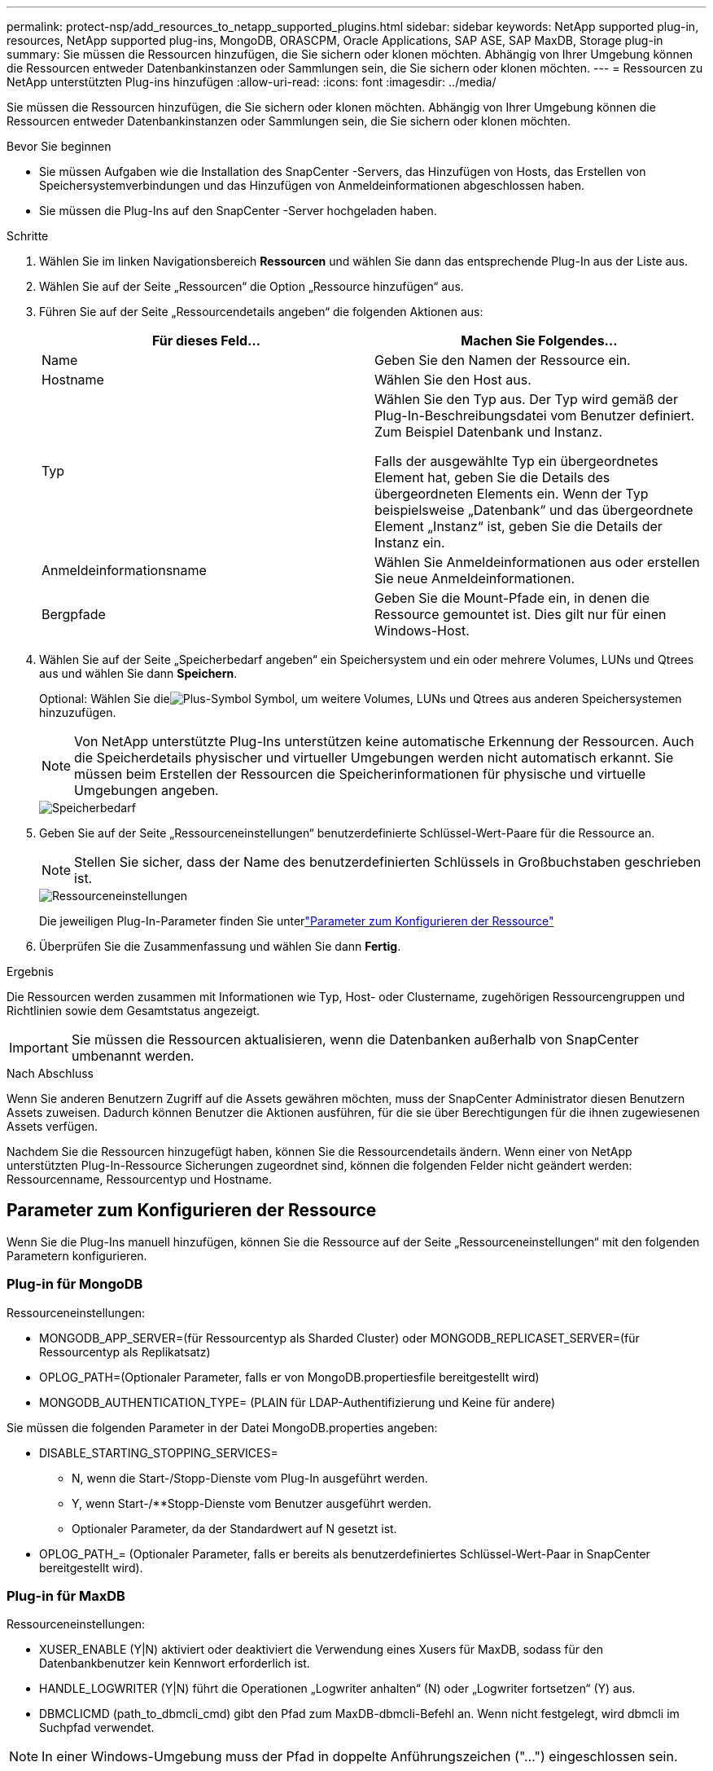 ---
permalink: protect-nsp/add_resources_to_netapp_supported_plugins.html 
sidebar: sidebar 
keywords: NetApp supported plug-in, resources, NetApp supported plug-ins, MongoDB, ORASCPM, Oracle Applications, SAP ASE, SAP MaxDB, Storage plug-in 
summary: Sie müssen die Ressourcen hinzufügen, die Sie sichern oder klonen möchten.  Abhängig von Ihrer Umgebung können die Ressourcen entweder Datenbankinstanzen oder Sammlungen sein, die Sie sichern oder klonen möchten. 
---
= Ressourcen zu NetApp unterstützten Plug-ins hinzufügen
:allow-uri-read: 
:icons: font
:imagesdir: ../media/


[role="lead"]
Sie müssen die Ressourcen hinzufügen, die Sie sichern oder klonen möchten.  Abhängig von Ihrer Umgebung können die Ressourcen entweder Datenbankinstanzen oder Sammlungen sein, die Sie sichern oder klonen möchten.

.Bevor Sie beginnen
* Sie müssen Aufgaben wie die Installation des SnapCenter -Servers, das Hinzufügen von Hosts, das Erstellen von Speichersystemverbindungen und das Hinzufügen von Anmeldeinformationen abgeschlossen haben.
* Sie müssen die Plug-Ins auf den SnapCenter -Server hochgeladen haben.


.Schritte
. Wählen Sie im linken Navigationsbereich *Ressourcen* und wählen Sie dann das entsprechende Plug-In aus der Liste aus.
. Wählen Sie auf der Seite „Ressourcen“ die Option „Ressource hinzufügen“ aus.
. Führen Sie auf der Seite „Ressourcendetails angeben“ die folgenden Aktionen aus:
+
|===
| Für dieses Feld... | Machen Sie Folgendes... 


 a| 
Name
 a| 
Geben Sie den Namen der Ressource ein.



 a| 
Hostname
 a| 
Wählen Sie den Host aus.



 a| 
Typ
 a| 
Wählen Sie den Typ aus.  Der Typ wird gemäß der Plug-In-Beschreibungsdatei vom Benutzer definiert.  Zum Beispiel Datenbank und Instanz.

Falls der ausgewählte Typ ein übergeordnetes Element hat, geben Sie die Details des übergeordneten Elements ein.  Wenn der Typ beispielsweise „Datenbank“ und das übergeordnete Element „Instanz“ ist, geben Sie die Details der Instanz ein.



 a| 
Anmeldeinformationsname
 a| 
Wählen Sie Anmeldeinformationen aus oder erstellen Sie neue Anmeldeinformationen.



 a| 
Bergpfade
 a| 
Geben Sie die Mount-Pfade ein, in denen die Ressource gemountet ist.  Dies gilt nur für einen Windows-Host.

|===
. Wählen Sie auf der Seite „Speicherbedarf angeben“ ein Speichersystem und ein oder mehrere Volumes, LUNs und Qtrees aus und wählen Sie dann *Speichern*.
+
Optional: Wählen Sie dieimage:../media/add_policy_from_resourcegroup.gif["Plus-Symbol"] Symbol, um weitere Volumes, LUNs und Qtrees aus anderen Speichersystemen hinzuzufügen.

+

NOTE: Von NetApp unterstützte Plug-Ins unterstützen keine automatische Erkennung der Ressourcen.  Auch die Speicherdetails physischer und virtueller Umgebungen werden nicht automatisch erkannt.  Sie müssen beim Erstellen der Ressourcen die Speicherinformationen für physische und virtuelle Umgebungen angeben.

+
image::../media/storage_footprint.png[Speicherbedarf]

. Geben Sie auf der Seite „Ressourceneinstellungen“ benutzerdefinierte Schlüssel-Wert-Paare für die Ressource an.
+

NOTE: Stellen Sie sicher, dass der Name des benutzerdefinierten Schlüssels in Großbuchstaben geschrieben ist.

+
image::../media/resource_settings.gif[Ressourceneinstellungen]

+
Die jeweiligen Plug-In-Parameter finden Sie unterlink:add_resources_to_netapp_supported_plugins.html#parameters-to-configure-the-resource["Parameter zum Konfigurieren der Ressource"]

. Überprüfen Sie die Zusammenfassung und wählen Sie dann *Fertig*.


.Ergebnis
Die Ressourcen werden zusammen mit Informationen wie Typ, Host- oder Clustername, zugehörigen Ressourcengruppen und Richtlinien sowie dem Gesamtstatus angezeigt.


IMPORTANT: Sie müssen die Ressourcen aktualisieren, wenn die Datenbanken außerhalb von SnapCenter umbenannt werden.

.Nach Abschluss
Wenn Sie anderen Benutzern Zugriff auf die Assets gewähren möchten, muss der SnapCenter Administrator diesen Benutzern Assets zuweisen.  Dadurch können Benutzer die Aktionen ausführen, für die sie über Berechtigungen für die ihnen zugewiesenen Assets verfügen.

Nachdem Sie die Ressourcen hinzugefügt haben, können Sie die Ressourcendetails ändern.  Wenn einer von NetApp unterstützten Plug-In-Ressource Sicherungen zugeordnet sind, können die folgenden Felder nicht geändert werden: Ressourcenname, Ressourcentyp und Hostname.



== Parameter zum Konfigurieren der Ressource

Wenn Sie die Plug-Ins manuell hinzufügen, können Sie die Ressource auf der Seite „Ressourceneinstellungen“ mit den folgenden Parametern konfigurieren.



=== Plug-in für MongoDB

Ressourceneinstellungen:

* MONGODB_APP_SERVER=(für Ressourcentyp als Sharded Cluster) oder MONGODB_REPLICASET_SERVER=(für Ressourcentyp als Replikatsatz)
* OPLOG_PATH=(Optionaler Parameter, falls er von MongoDB.propertiesfile bereitgestellt wird)
* MONGODB_AUTHENTICATION_TYPE= (PLAIN für LDAP-Authentifizierung und Keine für andere)


Sie müssen die folgenden Parameter in der Datei MongoDB.properties angeben:

* DISABLE_STARTING_STOPPING_SERVICES=
+
** N, wenn die Start-/Stopp-Dienste vom Plug-In ausgeführt werden.
** Y, wenn Start-/**Stopp-Dienste vom Benutzer ausgeführt werden.
** Optionaler Parameter, da der Standardwert auf N gesetzt ist.


* OPLOG_PATH_= (Optionaler Parameter, falls er bereits als benutzerdefiniertes Schlüssel-Wert-Paar in SnapCenter bereitgestellt wird).




=== Plug-in für MaxDB

Ressourceneinstellungen:

* XUSER_ENABLE (Y|N) aktiviert oder deaktiviert die Verwendung eines Xusers für MaxDB, sodass für den Datenbankbenutzer kein Kennwort erforderlich ist.
* HANDLE_LOGWRITER (Y|N) führt die Operationen „Logwriter anhalten“ (N) oder „Logwriter fortsetzen“ (Y) aus.
* DBMCLICMD (path_to_dbmcli_cmd) gibt den Pfad zum MaxDB-dbmcli-Befehl an.  Wenn nicht festgelegt, wird dbmcli im Suchpfad verwendet.



NOTE: In einer Windows-Umgebung muss der Pfad in doppelte Anführungszeichen ("...") eingeschlossen sein.

* SQLCLICMD (path_to_sqlcli_cmd) gibt den Pfad zum MaxDB-SQLCLI-Befehl an.  Wenn der Pfad nicht festgelegt ist, wird sqlcli auf den Suchpfad angewendet.
* MAXDB_UPDATE_HIST_LOG (Y|N) weist das MaxDB-Sicherungsprogramm an, ob es das MaxDB-Verlaufsprotokoll aktualisieren soll.
* MAXDB_CHECK_SNAPSHOT_DIR: Beispiel: SID1:Verzeichnis[,Verzeichnis...]; [SID2:Verzeichnis[,Verzeichnis...] prüft, ob ein Snap Creator-Snapshot-Kopiervorgang erfolgreich ist, und stellt sicher, dass der Snapshot erstellt wird.
+
Dies gilt nur für NFS.  Das Verzeichnis muss auf den Speicherort verweisen, der das Verzeichnis .snapshot enthält.  Mehrere Verzeichnisse können in einer durch Kommas getrennten Liste enthalten sein.

+
In MaxDB 7.8 und späteren Versionen wird die Datenbanksicherungsanforderung im Sicherungsverlauf als „Fehlgeschlagen“ markiert.

* MAXDB_BACKUP_TEMPLATES: Gibt eine Sicherungsvorlage für jede Datenbank an.
+
Die Vorlage muss vorhanden sein und ein externer Typ einer Sicherungsvorlage sein.  Um die Snapshot-Integration für MaxDB 7.8 und höher zu aktivieren, müssen Sie über die MaxDB-Hintergrundserverfunktionalität und eine bereits konfigurierte MaxDB-Sicherungsvorlage des Typs EXTERNAL verfügen.

* MAXDB_BG_SERVER_PREFIX: Gibt das Präfix für den Hintergrundservernamen an.
+
Wenn der Parameter MAXDB_BACKUP_TEMPLATES festgelegt ist, müssen Sie auch den Parameter MAXDB_BG_SERVER_PREFIX festlegen.  Wenn Sie das Präfix nicht festlegen, wird der Standardwert na_bg_ verwendet.





=== Plug-in für SAP ASE

Ressourceneinstellungen:

* SYBASE_SERVER (data_server_name) gibt den Namen des Sybase-Datenservers an (Option -S im isql-Befehl).  Zum Beispiel p_test.
* SYBASE_DATABASES_EXCLUDE (db_name) ermöglicht das Ausschließen von Datenbanken, wenn die Konstruktion „ALL“ verwendet wird.
+
Sie können mehrere Datenbanken angeben, indem Sie eine durch Semikolon getrennte Liste verwenden.  Beispiel: pubs2;test_db1.

* SYBASE_USER: user_name gibt den Betriebssystembenutzer an, der den isql-Befehl ausführen kann.
+
Erforderlich für UNIX.  Dieser Parameter ist erforderlich, wenn der Benutzer, der die Start- und Stoppbefehle des Snap Creator Agent ausführt (normalerweise der Root-Benutzer), und der Benutzer, der den isql-Befehl ausführt, unterschiedlich sind.

* SYBASE_TRAN_DUMP db_name:directory_path ermöglicht Ihnen, nach dem Erstellen eines Snapshots einen Sybase-Transaktionsdump durchzuführen.  Beispiel: pubs2:/sybasedumps/pubs2
+
Sie müssen jede Datenbank angeben, die einen Transaktionsdump erfordert.

* SYBASE_TRAN_DUMP_COMPRESS (Y|N) aktiviert oder deaktiviert die native Sybase-Transaktionsdump-Komprimierung.
* SYBASE_ISQL_CMD (z. B. /opt/sybase/OCS-15_0/bin/isql) definiert den Pfad zum isql-Befehl.
* Mit SYBASE_EXCLUDE_TEMPDB (Y|N) können Sie vom Benutzer erstellte temporäre Datenbanken automatisch ausschließen.




=== Plug-in für Oracle-Anwendungen (ORASCPM)

Ressourceneinstellungen:

* SQLPLUS_CMD gibt den Pfad zu SQLplus an.
* ORACLE_DATABASES listet die zu sichernden Oracle-Datenbanken und den entsprechenden Benutzer (Datenbank:Benutzer) auf.
* CNTL_FILE_BACKUP_DIR gibt das Verzeichnis für die Sicherung der Steuerdatei an.
* ORA_TEMP gibt das Verzeichnis für temporäre Dateien an.
* ORACLE_HOME gibt das Verzeichnis an, in dem die Oracle-Software installiert ist.
* ARCHIVE_LOG_ONLY gibt an, ob die Archivprotokolle gesichert werden sollen oder nicht.
* ORACLE_BACKUPMODE gibt an, ob eine Online- oder Offline-Sicherung durchgeführt werden soll.
* ORACLE_EXPORT_PARAMETERS gibt an, ob die oben definierten Umgebungsvariablen während der Ausführung von _/bin/su <Benutzer, der sqlplus ausführt> -c sqlplus /nolog <cmd>_ erneut exportiert werden sollen.  Dies ist normalerweise der Fall, wenn der Benutzer, der sqlplus ausführt, nicht alle Umgebungsvariablen festgelegt hat, die für die Verbindung mit der Datenbank mithilfe von _connect / as sysdba_ erforderlich sind.

